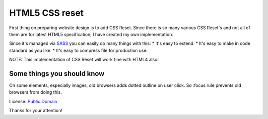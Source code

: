 HTML5 CSS reset
===============

First thing on preparing website design is to add CSS Reset. Since there is so many various
CSS Reset's and not all of them are for latest HTML5 specification, I have created my
own implementation.

Since it's managed via `SASS`_ you can easily do many things with this:
* It's easy to extend.
* It's easy to make in code standard as you like.
* It's easy to compress file for production use.

NOTE: This implementation of CSS Reset will work fine with HTML4 also!

Some things you should know
---------------------------

On some elements, especially images, old browsers adds dotted outline on user click.
So :focus rule prevents old browsers from doing this.

License: `Public Domain`_

Thanks for your attention!

.. _`Public Domain`: http://www.gnu.org/philosophy/categories.html#PublicDomainSoftware
.. _`SASS`: http://sass-lang.com/
